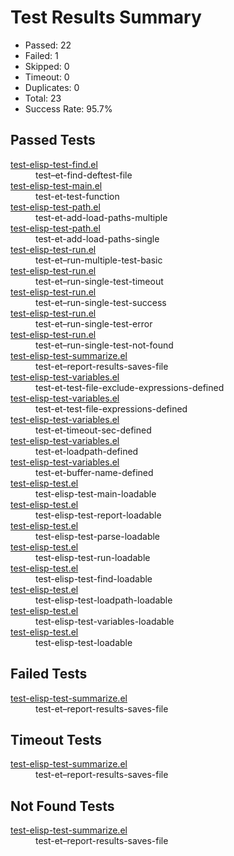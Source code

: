 * Test Results Summary

- Passed: 22
- Failed: 1
- Skipped: 0
- Timeout: 0
- Duplicates: 0
- Total: 23
- Success Rate: 95.7%

** Passed Tests
- [[file:/home/ywatanabe/.dotfiles/.emacs.d/lisp/emacs-test/tests/test-elisp-test-find.el::test--et-find-deftest-file][test-elisp-test-find.el]] :: test--et-find-deftest-file
- [[file:/home/ywatanabe/.dotfiles/.emacs.d/lisp/emacs-test/tests/test-elisp-test-main.el::test-et-test-function][test-elisp-test-main.el]] :: test-et-test-function
- [[file:/home/ywatanabe/.dotfiles/.emacs.d/lisp/emacs-test/tests/test-elisp-test-path.el::test-et-add-load-paths-multiple][test-elisp-test-path.el]] :: test-et-add-load-paths-multiple
- [[file:/home/ywatanabe/.dotfiles/.emacs.d/lisp/emacs-test/tests/test-elisp-test-path.el::test-et-add-load-paths-single][test-elisp-test-path.el]] :: test-et-add-load-paths-single
- [[file:/home/ywatanabe/.dotfiles/.emacs.d/lisp/emacs-test/tests/test-elisp-test-run.el::test-et--run-multiple-test-basic][test-elisp-test-run.el]] :: test-et--run-multiple-test-basic
- [[file:/home/ywatanabe/.dotfiles/.emacs.d/lisp/emacs-test/tests/test-elisp-test-run.el::test-et--run-single-test-timeout][test-elisp-test-run.el]] :: test-et--run-single-test-timeout
- [[file:/home/ywatanabe/.dotfiles/.emacs.d/lisp/emacs-test/tests/test-elisp-test-run.el::test-et--run-single-test-success][test-elisp-test-run.el]] :: test-et--run-single-test-success
- [[file:/home/ywatanabe/.dotfiles/.emacs.d/lisp/emacs-test/tests/test-elisp-test-run.el::test-et--run-single-test-error][test-elisp-test-run.el]] :: test-et--run-single-test-error
- [[file:/home/ywatanabe/.dotfiles/.emacs.d/lisp/emacs-test/tests/test-elisp-test-run.el::test-et--run-single-test-not-found][test-elisp-test-run.el]] :: test-et--run-single-test-not-found
- [[file:/home/ywatanabe/.dotfiles/.emacs.d/lisp/emacs-test/tests/test-elisp-test-summarize.el::test-et--report-results-saves-file][test-elisp-test-summarize.el]] :: test-et--report-results-saves-file
- [[file:/home/ywatanabe/.dotfiles/.emacs.d/lisp/emacs-test/tests/test-elisp-test-variables.el::test-et-test-file-exclude-expressions-defined][test-elisp-test-variables.el]] :: test-et-test-file-exclude-expressions-defined
- [[file:/home/ywatanabe/.dotfiles/.emacs.d/lisp/emacs-test/tests/test-elisp-test-variables.el::test-et-test-file-expressions-defined][test-elisp-test-variables.el]] :: test-et-test-file-expressions-defined
- [[file:/home/ywatanabe/.dotfiles/.emacs.d/lisp/emacs-test/tests/test-elisp-test-variables.el::test-et-timeout-sec-defined][test-elisp-test-variables.el]] :: test-et-timeout-sec-defined
- [[file:/home/ywatanabe/.dotfiles/.emacs.d/lisp/emacs-test/tests/test-elisp-test-variables.el::test-et-loadpath-defined][test-elisp-test-variables.el]] :: test-et-loadpath-defined
- [[file:/home/ywatanabe/.dotfiles/.emacs.d/lisp/emacs-test/tests/test-elisp-test-variables.el::test-et-buffer-name-defined][test-elisp-test-variables.el]] :: test-et-buffer-name-defined
- [[file:/home/ywatanabe/.dotfiles/.emacs.d/lisp/emacs-test/tests/test-elisp-test.el::test-elisp-test-main-loadable][test-elisp-test.el]] :: test-elisp-test-main-loadable
- [[file:/home/ywatanabe/.dotfiles/.emacs.d/lisp/emacs-test/tests/test-elisp-test.el::test-elisp-test-report-loadable][test-elisp-test.el]] :: test-elisp-test-report-loadable
- [[file:/home/ywatanabe/.dotfiles/.emacs.d/lisp/emacs-test/tests/test-elisp-test.el::test-elisp-test-parse-loadable][test-elisp-test.el]] :: test-elisp-test-parse-loadable
- [[file:/home/ywatanabe/.dotfiles/.emacs.d/lisp/emacs-test/tests/test-elisp-test.el::test-elisp-test-run-loadable][test-elisp-test.el]] :: test-elisp-test-run-loadable
- [[file:/home/ywatanabe/.dotfiles/.emacs.d/lisp/emacs-test/tests/test-elisp-test.el::test-elisp-test-find-loadable][test-elisp-test.el]] :: test-elisp-test-find-loadable
- [[file:/home/ywatanabe/.dotfiles/.emacs.d/lisp/emacs-test/tests/test-elisp-test.el::test-elisp-test-loadpath-loadable][test-elisp-test.el]] :: test-elisp-test-loadpath-loadable
- [[file:/home/ywatanabe/.dotfiles/.emacs.d/lisp/emacs-test/tests/test-elisp-test.el::test-elisp-test-variables-loadable][test-elisp-test.el]] :: test-elisp-test-variables-loadable
- [[file:/home/ywatanabe/.dotfiles/.emacs.d/lisp/emacs-test/tests/test-elisp-test.el::test-elisp-test-loadable][test-elisp-test.el]] :: test-elisp-test-loadable
** Failed Tests
- [[file:/home/ywatanabe/.dotfiles/.emacs.d/lisp/emacs-test/tests/test-elisp-test-summarize.el::test-et--report-results-saves-file][test-elisp-test-summarize.el]] :: test-et--report-results-saves-file
** Timeout Tests
- [[file:/home/ywatanabe/.dotfiles/.emacs.d/lisp/emacs-test/tests/test-elisp-test-summarize.el::test-et--report-results-saves-file][test-elisp-test-summarize.el]] :: test-et--report-results-saves-file
** Not Found Tests
- [[file:/home/ywatanabe/.dotfiles/.emacs.d/lisp/emacs-test/tests/test-elisp-test-summarize.el::test-et--report-results-saves-file][test-elisp-test-summarize.el]] :: test-et--report-results-saves-file
